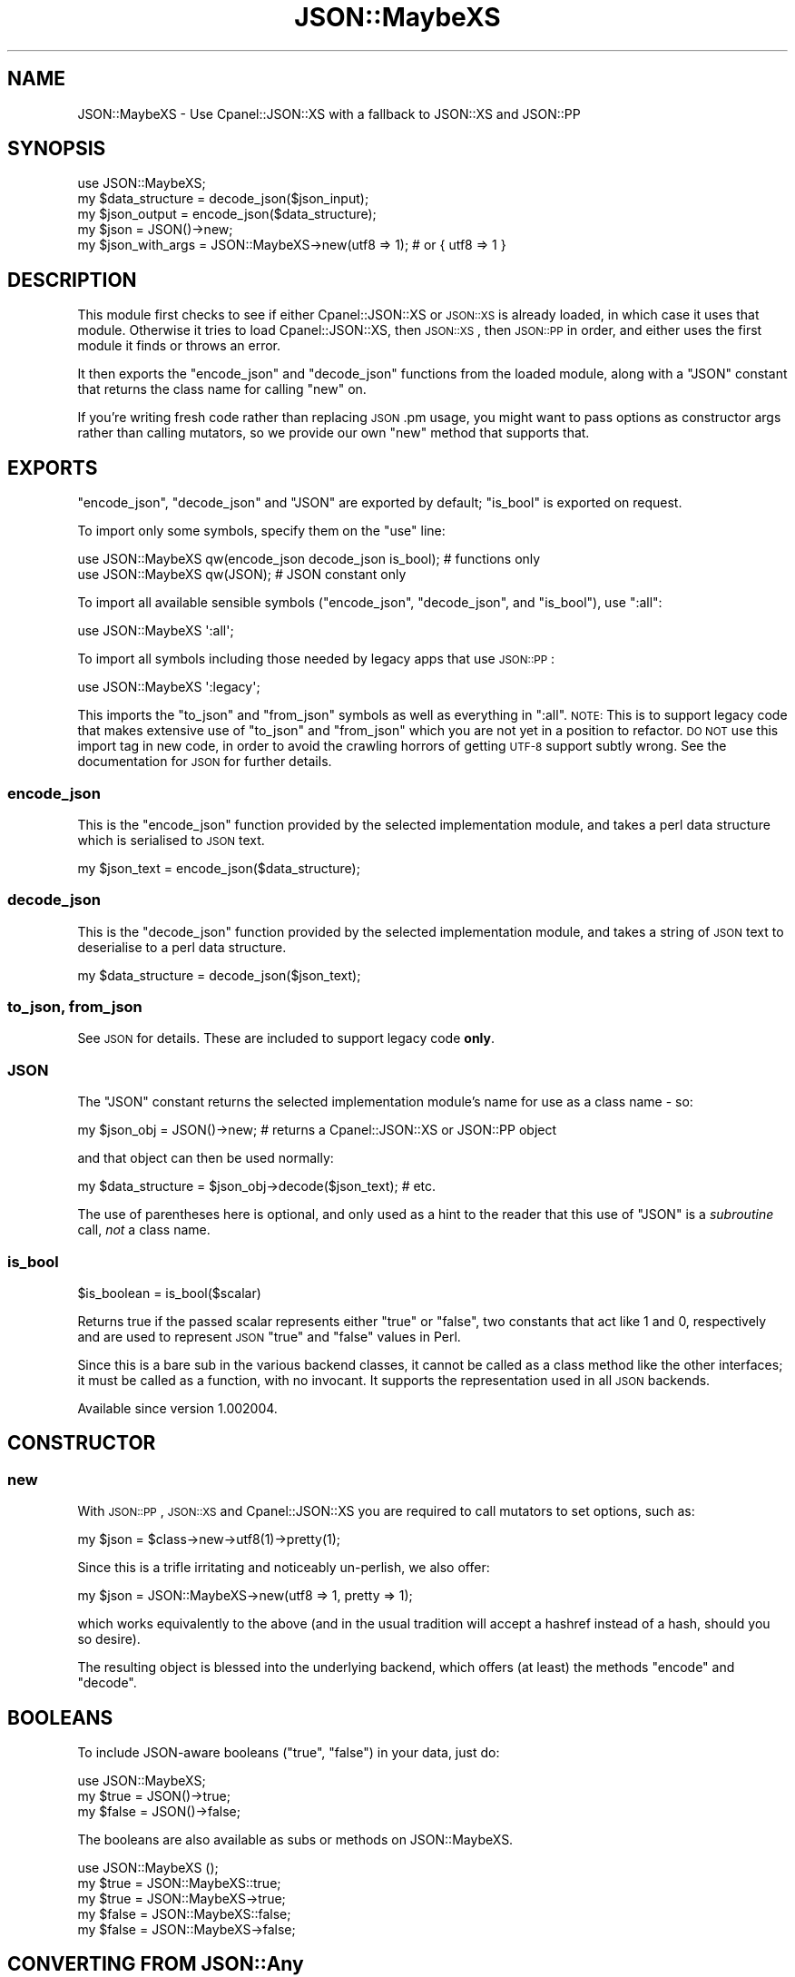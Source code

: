 .\" Automatically generated by Pod::Man 4.09 (Pod::Simple 3.35)
.\"
.\" Standard preamble:
.\" ========================================================================
.de Sp \" Vertical space (when we can't use .PP)
.if t .sp .5v
.if n .sp
..
.de Vb \" Begin verbatim text
.ft CW
.nf
.ne \\$1
..
.de Ve \" End verbatim text
.ft R
.fi
..
.\" Set up some character translations and predefined strings.  \*(-- will
.\" give an unbreakable dash, \*(PI will give pi, \*(L" will give a left
.\" double quote, and \*(R" will give a right double quote.  \*(C+ will
.\" give a nicer C++.  Capital omega is used to do unbreakable dashes and
.\" therefore won't be available.  \*(C` and \*(C' expand to `' in nroff,
.\" nothing in troff, for use with C<>.
.tr \(*W-
.ds C+ C\v'-.1v'\h'-1p'\s-2+\h'-1p'+\s0\v'.1v'\h'-1p'
.ie n \{\
.    ds -- \(*W-
.    ds PI pi
.    if (\n(.H=4u)&(1m=24u) .ds -- \(*W\h'-12u'\(*W\h'-12u'-\" diablo 10 pitch
.    if (\n(.H=4u)&(1m=20u) .ds -- \(*W\h'-12u'\(*W\h'-8u'-\"  diablo 12 pitch
.    ds L" ""
.    ds R" ""
.    ds C` ""
.    ds C' ""
'br\}
.el\{\
.    ds -- \|\(em\|
.    ds PI \(*p
.    ds L" ``
.    ds R" ''
.    ds C`
.    ds C'
'br\}
.\"
.\" Escape single quotes in literal strings from groff's Unicode transform.
.ie \n(.g .ds Aq \(aq
.el       .ds Aq '
.\"
.\" If the F register is >0, we'll generate index entries on stderr for
.\" titles (.TH), headers (.SH), subsections (.SS), items (.Ip), and index
.\" entries marked with X<> in POD.  Of course, you'll have to process the
.\" output yourself in some meaningful fashion.
.\"
.\" Avoid warning from groff about undefined register 'F'.
.de IX
..
.if !\nF .nr F 0
.if \nF>0 \{\
.    de IX
.    tm Index:\\$1\t\\n%\t"\\$2"
..
.    if !\nF==2 \{\
.        nr % 0
.        nr F 2
.    \}
.\}
.\" ========================================================================
.\"
.IX Title "JSON::MaybeXS 3pm"
.TH JSON::MaybeXS 3pm "2020-05-01" "perl v5.26.1" "User Contributed Perl Documentation"
.\" For nroff, turn off justification.  Always turn off hyphenation; it makes
.\" way too many mistakes in technical documents.
.if n .ad l
.nh
.SH "NAME"
JSON::MaybeXS \- Use Cpanel::JSON::XS with a fallback to JSON::XS and JSON::PP
.SH "SYNOPSIS"
.IX Header "SYNOPSIS"
.Vb 1
\&  use JSON::MaybeXS;
\&
\&  my $data_structure = decode_json($json_input);
\&
\&  my $json_output = encode_json($data_structure);
\&
\&  my $json = JSON()\->new;
\&
\&  my $json_with_args = JSON::MaybeXS\->new(utf8 => 1); # or { utf8 => 1 }
.Ve
.SH "DESCRIPTION"
.IX Header "DESCRIPTION"
This module first checks to see if either Cpanel::JSON::XS or
\&\s-1JSON::XS\s0 is already loaded, in which case it uses that module. Otherwise
it tries to load Cpanel::JSON::XS, then \s-1JSON::XS\s0, then \s-1JSON::PP\s0
in order, and either uses the first module it finds or throws an error.
.PP
It then exports the \f(CW\*(C`encode_json\*(C'\fR and \f(CW\*(C`decode_json\*(C'\fR functions from the
loaded module, along with a \f(CW\*(C`JSON\*(C'\fR constant that returns the class name
for calling \f(CW\*(C`new\*(C'\fR on.
.PP
If you're writing fresh code rather than replacing \s-1JSON\s0.pm usage, you might
want to pass options as constructor args rather than calling mutators, so
we provide our own \f(CW\*(C`new\*(C'\fR method that supports that.
.SH "EXPORTS"
.IX Header "EXPORTS"
\&\f(CW\*(C`encode_json\*(C'\fR, \f(CW\*(C`decode_json\*(C'\fR and \f(CW\*(C`JSON\*(C'\fR are exported by default; \f(CW\*(C`is_bool\*(C'\fR
is exported on request.
.PP
To import only some symbols, specify them on the \f(CW\*(C`use\*(C'\fR line:
.PP
.Vb 1
\&  use JSON::MaybeXS qw(encode_json decode_json is_bool); # functions only
\&
\&  use JSON::MaybeXS qw(JSON); # JSON constant only
.Ve
.PP
To import all available sensible symbols (\f(CW\*(C`encode_json\*(C'\fR, \f(CW\*(C`decode_json\*(C'\fR, and
\&\f(CW\*(C`is_bool\*(C'\fR), use \f(CW\*(C`:all\*(C'\fR:
.PP
.Vb 1
\&  use JSON::MaybeXS \*(Aq:all\*(Aq;
.Ve
.PP
To import all symbols including those needed by legacy apps that use \s-1JSON::PP\s0:
.PP
.Vb 1
\&  use JSON::MaybeXS \*(Aq:legacy\*(Aq;
.Ve
.PP
This imports the \f(CW\*(C`to_json\*(C'\fR and \f(CW\*(C`from_json\*(C'\fR symbols as well as everything in
\&\f(CW\*(C`:all\*(C'\fR.  \s-1NOTE:\s0 This is to support legacy code that makes extensive
use of \f(CW\*(C`to_json\*(C'\fR and \f(CW\*(C`from_json\*(C'\fR which you are not yet in a position to
refactor.  \s-1DO NOT\s0 use this import tag in new code, in order to avoid
the crawling horrors of getting \s-1UTF\-8\s0 support subtly wrong.  See the
documentation for \s-1JSON\s0 for further details.
.SS "encode_json"
.IX Subsection "encode_json"
This is the \f(CW\*(C`encode_json\*(C'\fR function provided by the selected implementation
module, and takes a perl data structure which is serialised to \s-1JSON\s0 text.
.PP
.Vb 1
\&  my $json_text = encode_json($data_structure);
.Ve
.SS "decode_json"
.IX Subsection "decode_json"
This is the \f(CW\*(C`decode_json\*(C'\fR function provided by the selected implementation
module, and takes a string of \s-1JSON\s0 text to deserialise to a perl data structure.
.PP
.Vb 1
\&  my $data_structure = decode_json($json_text);
.Ve
.SS "to_json, from_json"
.IX Subsection "to_json, from_json"
See \s-1JSON\s0 for details.  These are included to support legacy code
\&\fBonly\fR.
.SS "\s-1JSON\s0"
.IX Subsection "JSON"
The \f(CW\*(C`JSON\*(C'\fR constant returns the selected implementation module's name for
use as a class name \- so:
.PP
.Vb 1
\&  my $json_obj = JSON()\->new; # returns a Cpanel::JSON::XS or JSON::PP object
.Ve
.PP
and that object can then be used normally:
.PP
.Vb 1
\&  my $data_structure = $json_obj\->decode($json_text); # etc.
.Ve
.PP
The use of parentheses here is optional, and only used as a hint to the reader
that this use of \f(CW\*(C`JSON\*(C'\fR is a \fIsubroutine\fR call, \fInot\fR a class name.
.SS "is_bool"
.IX Subsection "is_bool"
.Vb 1
\&  $is_boolean = is_bool($scalar)
.Ve
.PP
Returns true if the passed scalar represents either \f(CW\*(C`true\*(C'\fR or
\&\f(CW\*(C`false\*(C'\fR, two constants that act like \f(CW1\fR and \f(CW0\fR, respectively
and are used to represent \s-1JSON\s0 \f(CW\*(C`true\*(C'\fR and \f(CW\*(C`false\*(C'\fR values in Perl.
.PP
Since this is a bare sub in the various backend classes, it cannot be called as
a class method like the other interfaces; it must be called as a function, with
no invocant.  It supports the representation used in all \s-1JSON\s0 backends.
.PP
Available since version 1.002004.
.SH "CONSTRUCTOR"
.IX Header "CONSTRUCTOR"
.SS "new"
.IX Subsection "new"
With \s-1JSON::PP\s0, \s-1JSON::XS\s0 and Cpanel::JSON::XS you are required to call
mutators to set options, such as:
.PP
.Vb 1
\&  my $json = $class\->new\->utf8(1)\->pretty(1);
.Ve
.PP
Since this is a trifle irritating and noticeably un-perlish, we also offer:
.PP
.Vb 1
\&  my $json = JSON::MaybeXS\->new(utf8 => 1, pretty => 1);
.Ve
.PP
which works equivalently to the above (and in the usual tradition will accept
a hashref instead of a hash, should you so desire).
.PP
The resulting object is blessed into the underlying backend, which offers (at
least) the methods \f(CW\*(C`encode\*(C'\fR and \f(CW\*(C`decode\*(C'\fR.
.SH "BOOLEANS"
.IX Header "BOOLEANS"
To include JSON-aware booleans (\f(CW\*(C`true\*(C'\fR, \f(CW\*(C`false\*(C'\fR) in your data, just do:
.PP
.Vb 3
\&    use JSON::MaybeXS;
\&    my $true = JSON()\->true;
\&    my $false = JSON()\->false;
.Ve
.PP
The booleans are also available as subs or methods on JSON::MaybeXS.
.PP
.Vb 5
\&    use JSON::MaybeXS ();
\&    my $true = JSON::MaybeXS::true;
\&    my $true = JSON::MaybeXS\->true;
\&    my $false = JSON::MaybeXS::false;
\&    my $false = JSON::MaybeXS\->false;
.Ve
.SH "CONVERTING FROM JSON::Any"
.IX Header "CONVERTING FROM JSON::Any"
JSON::Any used to be the favoured compatibility layer above the various
\&\s-1JSON\s0 backends, but over time has grown a lot of extra code to deal with legacy
backends (e.g. JSON::Syck) that are no longer needed.  This is a rough guide of translating such code:
.PP
Change code from:
.PP
.Vb 2
\&    use JSON::Any;
\&    my $json = JSON::Any\->new\->objToJson($data);    # or to_json($data), or Dump($data)
.Ve
.PP
to:
.PP
.Vb 2
\&    use JSON::MaybeXS;
\&    my $json = encode_json($data);
.Ve
.PP
Change code from:
.PP
.Vb 2
\&    use JSON::Any;
\&    my $data = JSON::Any\->new\->jsonToObj($json);    # or from_json($json), or Load($json)
.Ve
.PP
to:
.PP
.Vb 2
\&    use JSON::MaybeXS;
\&    my $json = decode_json($data);
.Ve
.SH "CAVEATS"
.IX Header "CAVEATS"
The \f(CW\*(C`new()\*(C'\fR method in this module is technically a factory, not a
constructor, because the objects it returns will \fI\s-1NOT\s0\fR be blessed into the
\&\f(CW\*(C`JSON::MaybeXS\*(C'\fR class.
.PP
If you are using an object returned by this module as a Moo(se) attribute,
this type constraint code:
.PP
.Vb 1
\&    is \*(Aqjson\*(Aq => ( isa => \*(AqJSON::MaybeXS\*(Aq );
.Ve
.PP
will \fI\s-1NOT\s0\fR do what you expect. Instead, either rely on the \f(CW\*(C`JSON\*(C'\fR class
constant described above, as so:
.PP
.Vb 1
\&    is \*(Aqjson\*(Aq => ( isa => JSON::MaybeXS::JSON() );
.Ve
.PP
Alternatively, you can use duck typing:
.PP
.Vb 2
\&    use Moose::Util::TypeConstraints \*(Aqduck_type\*(Aq;
\&    is \*(Aqjson\*(Aq => ( isa => Object , duck_type([qw/ encode decode /]));
.Ve
.SH "INSTALLATION"
.IX Header "INSTALLATION"
At installation time, \fIMakefile.PL\fR will attempt to determine if you have a
working compiler available, and therefore whether you are able to run \s-1XS\s0 code.
If so, Cpanel::JSON::XS will be added to the prerequisite list, unless
\&\s-1JSON::XS\s0 is already installed at a high enough version. \s-1JSON::XS\s0 may
also be upgraded to fix any incompatibility issues.
.PP
Because running \s-1XS\s0 code is not mandatory and \s-1JSON::PP\s0 (which is in perl
core) is used as a fallback backend, this module is safe to be used in a suite
of code that is fatpacked or installed into a restricted-resource environment.
.PP
You can also prevent any \s-1XS\s0 dependencies from being installed by setting
\&\f(CW\*(C`PUREPERL_ONLY=1\*(C'\fR in \fIMakefile.PL\fR options (or in the \f(CW\*(C`PERL_MM_OPT\*(C'\fR
environment variable), or using the \f(CW\*(C`\-\-pp\*(C'\fR or \f(CW\*(C`\-\-pureperl\*(C'\fR flags with the
cpanminus client.
.SH "AUTHOR"
.IX Header "AUTHOR"
mst \- Matt S. Trout (cpan:MSTROUT) <mst@shadowcat.co.uk>
.SH "CONTRIBUTORS"
.IX Header "CONTRIBUTORS"
.IP "\(bu" 4
Clinton Gormley <drtech@cpan.org>
.IP "\(bu" 4
Karen Etheridge <ether@cpan.org>
.IP "\(bu" 4
Kieren Diment <diment@gmail.com>
.SH "COPYRIGHT"
.IX Header "COPYRIGHT"
Copyright (c) 2013 the \f(CW\*(C`JSON::MaybeXS\*(C'\fR \*(L"\s-1AUTHOR\*(R"\s0 and \*(L"\s-1CONTRIBUTORS\*(R"\s0
as listed above.
.SH "LICENSE"
.IX Header "LICENSE"
This library is free software and may be distributed under the same terms
as perl itself.
